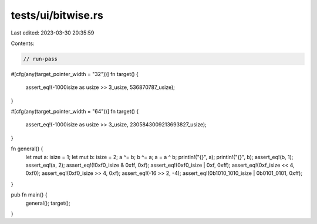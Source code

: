 tests/ui/bitwise.rs
===================

Last edited: 2023-03-30 20:35:59

Contents:

.. code-block:: rs

    // run-pass

#[cfg(any(target_pointer_width = "32"))]
fn target() {
    assert_eq!(-1000isize as usize >> 3_usize, 536870787_usize);
}

#[cfg(any(target_pointer_width = "64"))]
fn target() {
    assert_eq!(-1000isize as usize >> 3_usize, 2305843009213693827_usize);
}

fn general() {
    let mut a: isize = 1;
    let mut b: isize = 2;
    a ^= b;
    b ^= a;
    a = a ^ b;
    println!("{}", a);
    println!("{}", b);
    assert_eq!(b, 1);
    assert_eq!(a, 2);
    assert_eq!(!0xf0_isize & 0xff, 0xf);
    assert_eq!(0xf0_isize | 0xf, 0xff);
    assert_eq!(0xf_isize << 4, 0xf0);
    assert_eq!(0xf0_isize >> 4, 0xf);
    assert_eq!(-16 >> 2, -4);
    assert_eq!(0b1010_1010_isize | 0b0101_0101, 0xff);
}

pub fn main() {
    general();
    target();
}


